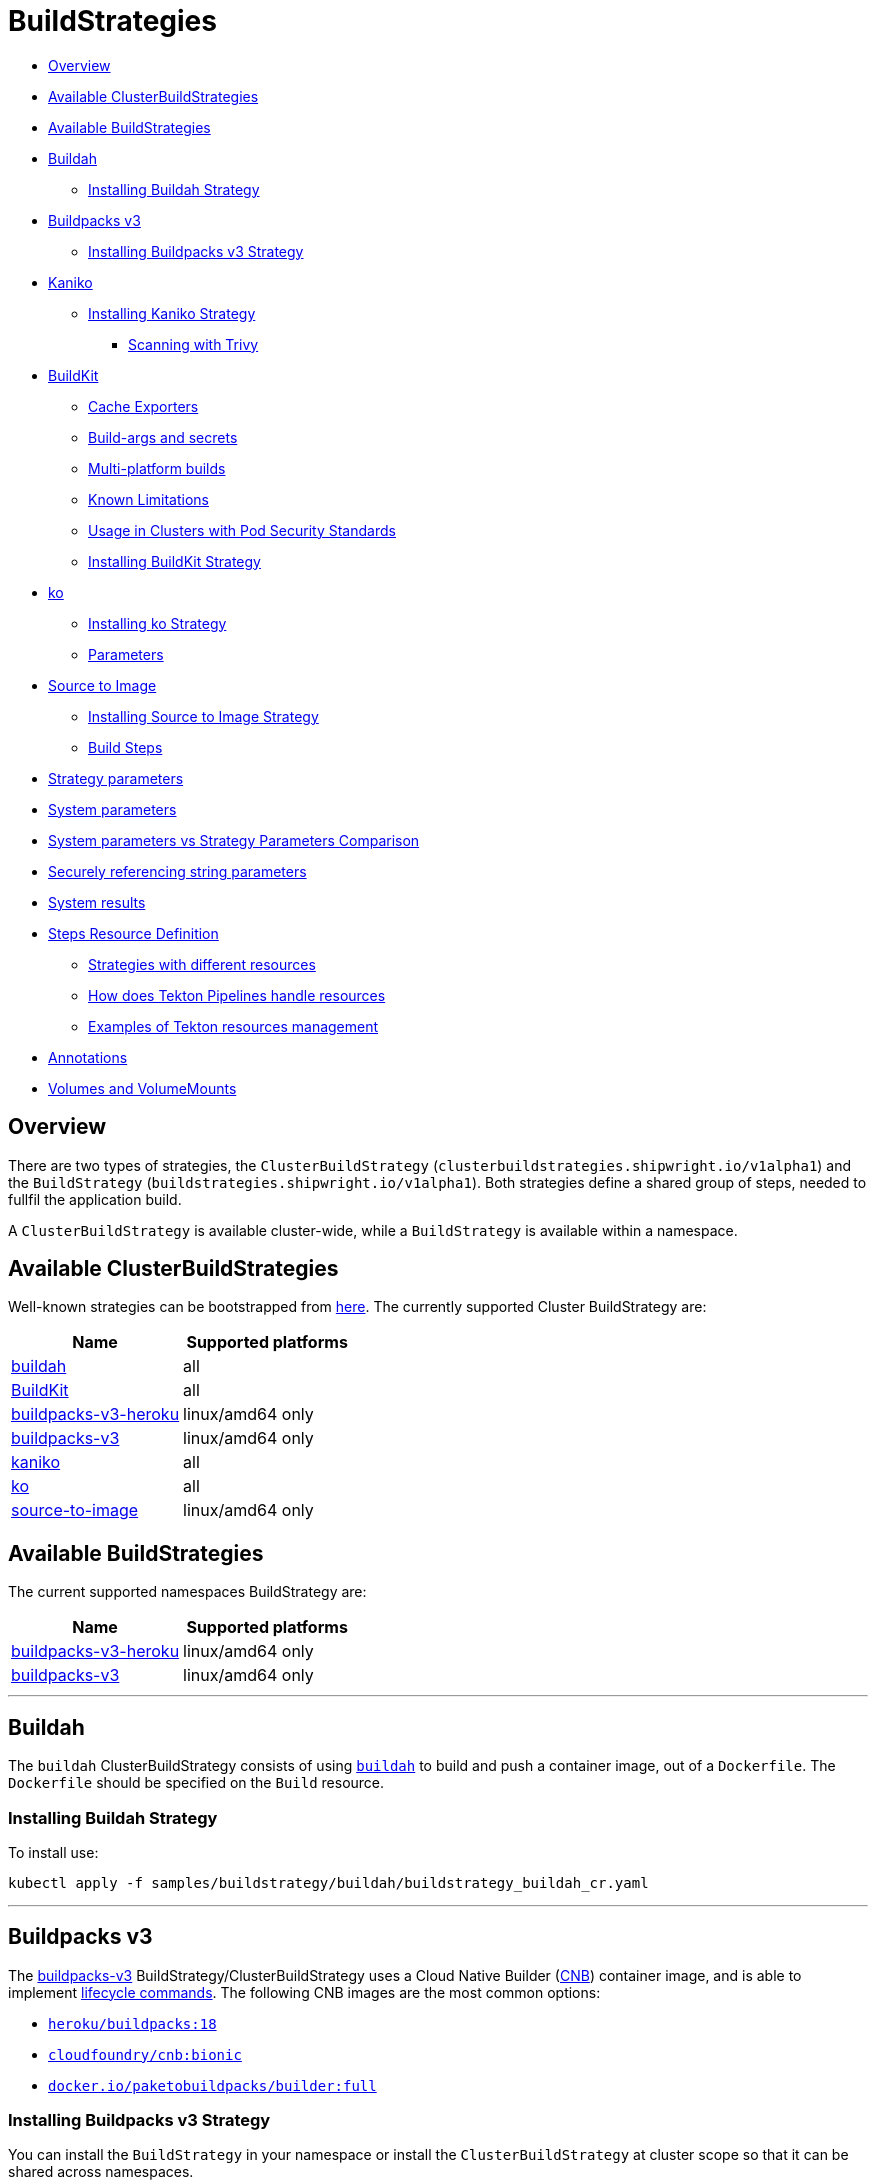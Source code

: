 ////
Copyright The Shipwright Contributors

SPDX-License-Identifier: Apache-2.0
////
= BuildStrategies

* <<overview,Overview>>
* <<available-clusterbuildstrategies,Available ClusterBuildStrategies>>
* <<available-buildstrategies,Available BuildStrategies>>
* <<buildah,Buildah>>
 ** <<installing-buildah-strategy,Installing Buildah Strategy>>
* <<buildpacks-v3,Buildpacks v3>>
 ** <<installing-buildpacks-v3-strategy,Installing Buildpacks v3 Strategy>>
* <<kaniko,Kaniko>>
 ** <<installing-kaniko-strategy,Installing Kaniko Strategy>>
  *** <<scanning-with-trivy,Scanning with Trivy>>
* <<buildkit,BuildKit>>
 ** <<cache-exporters,Cache Exporters>>
 ** <<build-args-and-secrets,Build-args and secrets>>
 ** <<multi-platform-builds,Multi-platform builds>>
 ** <<known-limitations,Known Limitations>>
 ** <<usage-in-clusters-with-pod-security-standards,Usage in Clusters with Pod Security Standards>>
 ** <<installing-buildkit-strategy,Installing BuildKit Strategy>>
* <<ko,ko>>
 ** <<installing-ko-strategy,Installing ko Strategy>>
 ** <<parameters,Parameters>>
* <<source-to-image,Source to Image>>
 ** <<installing-source-to-image-strategy,Installing Source to Image Strategy>>
 ** <<build-steps,Build Steps>>
* <<strategy-parameters,Strategy parameters>>
* <<system-parameters,System parameters>>
* <<system-parameters-vs-strategy-parameters-comparison,System parameters vs Strategy Parameters Comparison>>
* <<securely-referencing-string-parameters,Securely referencing string parameters>>
* <<system-results,System results>>
* <<steps-resource-definition,Steps Resource Definition>>
 ** <<strategies-with-different-resources,Strategies with different resources>>
 ** <<how-does-tekton-pipelines-handle-resources,How does Tekton Pipelines handle resources>>
 ** <<examples-of-tekton-resources-management,Examples of Tekton resources management>>
* <<annotations,Annotations>>
* <<volumes-and-volumemounts,Volumes and VolumeMounts>>

== Overview

There are two types of strategies, the `ClusterBuildStrategy` (`clusterbuildstrategies.shipwright.io/v1alpha1`) and the `BuildStrategy` (`buildstrategies.shipwright.io/v1alpha1`). Both strategies define a shared group of steps, needed to fullfil the application build.

A `ClusterBuildStrategy` is available cluster-wide, while a `BuildStrategy` is available within a namespace.

== Available ClusterBuildStrategies

Well-known strategies can be bootstrapped from link:../samples/buildstrategy[here]. The currently supported Cluster BuildStrategy are:

|===
| Name | Supported platforms

| link:../samples/buildstrategy/buildah/buildstrategy_buildah_cr.yaml[buildah]
| all

| link:../samples/buildstrategy/buildkit/buildstrategy_buildkit_cr.yaml[BuildKit]
| all

| link:../samples/buildstrategy/buildpacks-v3/buildstrategy_buildpacks-v3-heroku_cr.yaml[buildpacks-v3-heroku]
| linux/amd64 only

| link:../samples/buildstrategy/buildpacks-v3/buildstrategy_buildpacks-v3_cr.yaml[buildpacks-v3]
| linux/amd64 only

| link:../samples/buildstrategy/kaniko/buildstrategy_kaniko_cr.yaml[kaniko]
| all

| link:../samples/buildstrategy/ko/buildstrategy_ko_cr.yaml[ko]
| all

| link:../samples/buildstrategy/source-to-image/buildstrategy_source-to-image_cr.yaml[source-to-image]
| linux/amd64 only
|===

== Available BuildStrategies

The current supported namespaces BuildStrategy are:

|===
| Name | Supported platforms

| link:../samples/buildstrategy/buildpacks-v3/buildstrategy_buildpacks-v3-heroku_namespaced_cr.yaml[buildpacks-v3-heroku]
| linux/amd64 only

| link:../samples/buildstrategy/buildpacks-v3/buildstrategy_buildpacks-v3_namespaced_cr.yaml[buildpacks-v3]
| linux/amd64 only
|===

'''

== Buildah

The `buildah` ClusterBuildStrategy consists of using https://github.com/containers/buildah[`buildah`] to build and push a container image, out of a `Dockerfile`. The `Dockerfile` should be specified on the `Build` resource.

=== Installing Buildah Strategy

To install use:

[,sh]
----
kubectl apply -f samples/buildstrategy/buildah/buildstrategy_buildah_cr.yaml
----

'''

== Buildpacks v3

The https://buildpacks.io/[buildpacks-v3] BuildStrategy/ClusterBuildStrategy uses a Cloud Native Builder (https://buildpacks.io/docs/concepts/components/builder/[CNB]) container image, and is able to implement https://buildpacks.io/docs/concepts/components/lifecycle/[lifecycle commands]. The following CNB images are the most common options:

* https://hub.docker.com/r/heroku/buildpacks/[`heroku/buildpacks:18`]
* https://hub.docker.com/r/cloudfoundry/cnb[`cloudfoundry/cnb:bionic`]
* https://hub.docker.com/r/paketobuildpacks/builder/tags[`docker.io/paketobuildpacks/builder:full`]

=== Installing Buildpacks v3 Strategy

You can install the `BuildStrategy` in your namespace or install the `ClusterBuildStrategy` at cluster scope so that it can be shared across namespaces.

To install the cluster scope strategy, use (below is a heroku example, you can also use paketo sample):

[,sh]
----
kubectl apply -f samples/buildstrategy/buildpacks-v3/buildstrategy_buildpacks-v3-heroku_cr.yaml
----

To install the namespaced scope strategy, use:

[,sh]
----
kubectl apply -f samples/buildstrategy/buildpacks-v3/buildstrategy_buildpacks-v3-heroku_namespaced_cr.yaml
----

'''

== Kaniko

The `kaniko` ClusterBuildStrategy is composed by Kaniko's `executor` https://github.com/GoogleContainerTools/kaniko[kaniko], with the objective of building a container-image, out of a `Dockerfile` and context directory. The `kaniko-trivy` ClusterBuildStrategy adds https://github.com/aquasecurity/trivy[trivy] scanning and refuses to push images with critical vulnerabilities.

=== Installing Kaniko Strategy

To install the cluster scope strategy, use:

[,sh]
----
kubectl apply -f samples/buildstrategy/kaniko/buildstrategy_kaniko_cr.yaml
----

==== Scanning with Trivy

You can also incorporate scanning into the ClusterBuildStrategy. The `kaniko-trivy` ClusterBuildStrategy builds the image with `kaniko`, then scans with https://github.com/aquasecurity/trivy[trivy]. The BuildRun will then exit with an error if there is a critical vulnerability, instead of pushing the vulnerable image into the container registry.

To install the cluster scope strategy, use:

[,sh]
----
kubectl apply -f samples/buildstrategy/kaniko/buildstrategy_kaniko-trivy_cr.yaml
----

_Note: doing image scanning is not a substitute for trusting the Dockerfile you are building. The build process itself is also susceptible if the Dockerfile has a vulnerability. Frameworks/strategies such as build-packs or source-to-image (which avoid directly building a Dockerfile) should be considered if you need guardrails around the code you want to build._

'''

== BuildKit

https://github.com/moby/buildkit[BuildKit] is composed of the `buildctl` client and the `buildkitd` daemon. For the `buildkit` ClusterBuildStrategy, it runs on a https://github.com/moby/buildkit#daemonless[daemonless] mode, where both client and ephemeral daemon run in a single container. In addition, it runs without privileges (_https://github.com/moby/buildkit/blob/master/docs/rootless.md[rootless]_).

=== Cache Exporters

By default, the `buildkit` ClusterBuildStrategy will use caching to optimize the build times. When pushing an image to a registry, it will use the inline export cache, which appends cache information to the image that is built. Please refer to https://github.com/moby/buildkit#export-cache[export-cache docs] for more information. Caching can be disabled by setting the `cache` parameter to `"disabled"`. See link:build.md#defining-paramvalues[Defining ParamValues] for more information.

=== Build-args and secrets

The sample build strategy contains array parameters to set values for https://docs.docker.com/engine/reference/builder/#arg[``ARG``s in your Dockerfile], and for https://docs.docker.com/develop/develop-images/build_enhancements/#new-docker-build-secret-information[mounts with type=secret]. The parameter names are `build-args` and `secrets`. link:build.md#defining-paramvalues[Defining ParamValues] contains example usage.

=== Multi-platform builds

The sample build strategy contains a `platforms` array parameter that you can set to leverage https://github.com/moby/buildkit/blob/master/docs/multi-platform.md[BuildKit's support to build multi-platform images]. If you do not set this value, the image is built for the platform that is supported by the `FROM` image. If that image supports multiple platforms, then the image will be built for the platform of your Kubernetes node.

=== Known Limitations

The `buildkit` ClusterBuildStrategy currently locks the following parameters:

* To allow running rootless, it requires both https://kubernetes.io/docs/tutorials/clusters/apparmor/[AppArmor] as well as https://kubernetes.io/docs/tutorials/clusters/seccomp/[SecComp] to be disabled using the `unconfined` profile.

=== Usage in Clusters with Pod Security Standards

The BuildKit strategy contains fields with regards to security settings. It therefore depends on the respective cluster setup and administrative configuration. These settings are:

* Defining the `unconfined` profile for both AppArmor and seccomp as required by the underlying `rootlesskit`.
* The `allowPrivilegeEscalation` settings is set to `true` to be able to use binaries that have the `setuid` bit set in order to run with "root" level privileges. In case of BuildKit, this is required by `rootlesskit` in order to set the user namespace mapping file `/proc/<pid>/uid_map`.
* Use of non-root user with UID 1000/GID 1000 as the `runAsUser`.

These settings have no effect in case Pod Security Standards are not used.

_Please note:_ At this point in time, there is no way to run `rootlesskit` to start the BuildKit daemon without the `allowPrivilegeEscalation` flag set to `true`. Clusters with the `Restricted` security standard in place will not be able to use this build strategy.

=== Installing BuildKit Strategy

To install the cluster scope strategy, use:

[,sh]
----
kubectl apply -f samples/buildstrategy/buildkit/buildstrategy_buildkit_cr.yaml
----

'''

== ko

The `ko` ClusterBuilderStrategy is using https://github.com/google/ko[ko]'s publish command to build an image from a Golang main package.

=== Installing ko Strategy

To install the cluster scope strategy, use:

[,sh]
----
kubectl apply -f samples/buildstrategy/ko/buildstrategy_ko_cr.yaml
----

=== Parameters

The build strategy provides the following parameters that you can set in a Build or BuildRun to control its behavior:

|===
| Parameter | Description | Default

| `go-flags`
| Value for the GOFLAGS environment variable.
| Empty

| `go-version`
| Version of Go, must match a tag from https://hub.docker.com/_/golang?tab=tags[the golang image]
| `1.17`

| `ko-version`
| Version of ko, must be either `latest` for the newest release, or a https://github.com/google/ko/releases[ko release name]
| `latest`

| `package-directory`
| The directory inside the context directory containing the main package.
| `.`

| `target-platform`
| Target platform to be built. For example: `linux/arm64`. Multiple platforms can be provided separated by comma, for example: `linux/arm64,linux/amd64`. The value `all` will build all platforms supported by the base image. The value `current` will build the platform on which the build runs.
| `current`
|===

== Source to Image

This BuildStrategy is composed by https://github.com/openshift/source-to-image[`source-to-image`] and https://github.com/GoogleContainerTools/kaniko[`kaniko`] in order to generate a `Dockerfile` and prepare the application to be built later on with a builder.

`s2i` requires a specially crafted image, which can be informed as `builderImage` parameter on the `Build` resource.

=== Installing Source to Image Strategy

To install the cluster scope strategy use:

[,sh]
----
kubectl apply -f samples/buildstrategy/source-to-image/buildstrategy_source-to-image_cr.yaml
----

=== Build Steps

. `s2i` in order to generate a `Dockerfile` and prepare source-code for image build;
. `kaniko` to create and push the container image to what is defined as `output.image`;

== Strategy parameters

Strategy parameters allow users to parameterize their strategy definition, by allowing users to control the _parameters_ values via the `Build` or `BuildRun` resources.

Users defining _parameters_ under their strategies require to understand the following:

* *Definition*: A list of parameters should be defined under `spec.parameters`. Each list item should consist of a _name_, a _description_, a _type_ (either `"array"` or `"string"`) and optionally a _default_ value (for type=string), or _defaults_ values (for type=array). If no default(s) are provided, then the user must define a value in the Build or BuildRun.
* *Usage*: In order to use a parameter in the strategy steps, use the following syntax for type=string: `$(params.your-parameter-name)`. String parameters can be used in all places in the `buildSteps`. Some example scenarios are:
 ** `image`: to use a custom tag, for example `golang:$(params.go-version)` as it is done in the link:../samples/buildstrategy/ko/buildstrategy_ko_cr.yaml[ko sample build strategy])
 ** `args`: to pass data into your builder command
 ** `env`: to force a user to provide a value for an environment variable.

+
Arrays are referenced using `$(params.your-array-parameter-name[*])`, and can only be used in as the value for `args` or `command` because the defined as arrays by Kubernetes. For every item in the array, an arg will be set. For example, if you specify this in your build strategy step:
+
[,yaml]
----
spec:
  parameters:
    - name: tool-args
      description: Parameters for the tool
      type: array
  buildSteps:
    - name: a-step
      command:
        - some-tool
      args:
        - $(params.tool-args[*])
----
+
If the build user sets the value of tool-args to ["--some-arg", "some-value"], then the Pod will contain these args:
+
[,yaml]
----
spec:
  containers:
    - name: a-step
      args:
      ...
        - --some-arg
        - some-value
----
* *Parameterize*: Any `Build` or `BuildRun` referencing your strategy, can set a value for _your-parameter-name_ parameter if needed.

NOTE: Users can provide parameter values as simple strings or as references to keys in https://kubernetes.io/docs/concepts/configuration/configmap/[ConfigMaps] and https://kubernetes.io/docs/concepts/configuration/secret/[Secrets]. If they use a ConfigMap or Secret, then the value can only be used if the parameter is used in the `command`, `args`, or `env` section of the `buildSteps`. For example, the above mentioned scenario to set a step's `image` to `golang:$(params.go-version)` does not allow the usage of ConfigMaps or Secrets.

The following example is from the link:../samples/buildstrategy/buildkit/buildstrategy_buildkit_cr.yaml[BuildKit sample build strategy]. It defines and uses several parameters:

[,yaml]
----
---
apiVersion: shipwright.io/v1alpha1
kind: ClusterBuildStrategy
metadata:
  name: buildkit
  ...
spec:
  parameters:
  - name: build-args
    description: "The values for the ARGs in the Dockerfile. Values must be in the format KEY=VALUE."
    type: array
    defaults: []
  - name: cache
    description: "Configure BuildKit's cache usage. Allowed values are 'disabled' and 'registry'. The default is 'registry'."
    type: string
    default: registry
  - name: insecure-registry
    type: string
    description: "enables the push to an insecure registry"
    default: "false"
  - name: secrets
    description: "The secrets to pass to the build. Values must be in the format ID=FILE_CONTENT."
    type: array
    defaults: []
  buildSteps:
    ...
    - name: build-and-push
      image: moby/buildkit:nightly-rootless
      imagePullPolicy: Always
      workingDir: $(params.shp-source-root)
      ...
      command:
        - /bin/ash
      args:
        - -c
        - |
          set -euo pipefail

          # Prepare the file arguments
          DOCKERFILE_PATH='$(params.shp-source-context)/$(build.dockerfile)'
          DOCKERFILE_DIR="$(dirname "${DOCKERFILE_PATH}")"
          DOCKERFILE_NAME="$(basename "${DOCKERFILE_PATH}")"

          # We only have ash here and therefore no bash arrays to help add dynamic arguments (the build-args) to the build command.

          echo "#!/bin/ash" > /tmp/run.sh
          echo "set -euo pipefail" >> /tmp/run.sh
          echo "buildctl-daemonless.sh \\" >> /tmp/run.sh
          echo "build \\" >> /tmp/run.sh
          echo "--progress=plain \\" >> /tmp/run.sh
          echo "--frontend=dockerfile.v0 \\" >> /tmp/run.sh
          echo "--opt=filename=\"${DOCKERFILE_NAME}\" \\" >> /tmp/run.sh
          echo "--local=context='$(params.shp-source-context)' \\" >> /tmp/run.sh
          echo "--local=dockerfile=\"${DOCKERFILE_DIR}\" \\" >> /tmp/run.sh
          echo "--output=type=image,name='$(params.shp-output-image)',push=true,registry.insecure=$(params.insecure-registry) \\" >> /tmp/run.sh
          if [ "$(params.cache)" == "registry" ]; then
            echo "--export-cache=type=inline \\" >> /tmp/run.sh
            echo "--import-cache=type=registry,ref='$(params.shp-output-image)' \\" >> /tmp/run.sh
          elif [ "$(params.cache)" == "disabled" ]; then
            echo "--no-cache \\" >> /tmp/run.sh
          else
            echo -e "An invalid value for the parameter 'cache' has been provided: '$(params.cache)'. Allowed values are 'disabled' and 'registry'."
            echo -n "InvalidParameterValue" > '$(results.shp-error-reason.path)'
            echo -n "An invalid value for the parameter 'cache' has been provided: '$(params.cache)'. Allowed values are 'disabled' and 'registry'." > '$(results.shp-error-message.path)'
            exit 1
          fi

          stage=""
          for a in "$@"
          do
            if [ "${a}" == "--build-args" ]; then
              stage=build-args
            elif [ "${a}" == "--secrets" ]; then
              stage=secrets
            elif [ "${stage}" == "build-args" ]; then
              echo "--opt=\"build-arg:${a}\" \\" >> /tmp/run.sh
            elif [ "${stage}" == "secrets" ]; then
              # Split ID=FILE_CONTENT into variables id and data

              # using head because the data could be multiline
              id="$(echo "${a}" | head -1 | sed 's/=.*//')"

              # This is hacky, we remove the suffix ${id}= from all lines of the data.
              # If the data would be multiple lines and a line would start with ${id}=
              # then we would remove it. We could force users to give us the secret
              # base64 encoded. But ultimately, the best solution might be if the user
              # mounts the secret and just gives us the path here.
              data="$(echo "${a}" | sed "s/^${id}=//")"

              # Write the secret data into a temporary file, once we have volume support
              # in the build strategy, we should use a memory based emptyDir for this.
              echo -n "${data}" > "/tmp/secret_${id}"

              # Add the secret argument
              echo "--secret id=${id},src="/tmp/secret_${id}" \\" >> /tmp/run.sh
            fi
          done

          echo "--metadata-file /tmp/image-metadata.json" >> /tmp/run.sh

          chmod +x /tmp/run.sh
          /tmp/run.sh

          # Store the image digest
          sed -E 's/.*containerimage.digest":"([^"]*).*/\1/' < /tmp/image-metadata.json > '$(results.shp-image-digest.path)'
        # That's the separator between the shell script and its args
        - --
        - --build-args
        - $(params.build-args[*])
        - --secrets
        - $(params.secrets[*])
----

See more information on how to use these parameters in a `Build` or `BuildRun` in the related link:./build.md#defining-paramvalues[documentation].

== System parameters

Contrary to the strategy `spec.parameters`, you can use system parameters and their values defined at runtime when defining the steps of a build strategy to access system information as well as information provided by the user in their Build or BuildRun. The following parameters are available:

|===
| Parameter | Description

| `$(params.shp-source-root)`
| The absolute path to the directory that contains the user's sources.

| `$(params.shp-source-context)`
| The absolute path to the context directory of the user's sources. If the user specified no value for `spec.source.contextDir` in their `Build`, then this value will equal the value for `$(params.shp-source-root)`. Note that this directory is not guaranteed to exist at the time the container for your step is started, you can therefore not use this parameter as a step's working directory.

| `$(params.shp-output-image)`
| The URL of the image that the user wants to push as specified in the Build's `spec.output.image`, or the override from the BuildRun's `spec.output.image`.
|===

== System parameters vs Strategy Parameters Comparison

|===
| Parameter Type | User Configurable | Definition

| System Parameter
| No
| At run-time, by the `BuildRun` controller.

| Strategy Parameter
| Yes
| At build-time, during the `BuildStrategy` creation.
|===

== Securely referencing string parameters

In build strategy steps, string parameters are referenced using `$(params.PARAM_NAME)`. This applies to system parameters, and those parameters defined in the build strategy. You can reference those parameters at many locations in the build steps, such as environment variables values, arguments, image, and more. In the Pod, all `$(params.PARAM_NAME)` tokens will be replaced by simple string replaces. This is safe in most locations but requires your attention when you define an inline script using an argument. For example:

[,yaml]
----
spec:
  parameters:
    - name: sample-parameter
      description: A sample parameter
      type: string
  buildSteps:
    - name: sample-step
      command:
        - /bin/bash
      args:
        - -c
        - |
          set -euo pipefail

          some-tool --sample-argument "$(params.sample-parameter)"
----

This opens the door to script injection, for example if the user sets the `sample-parameter` to `argument-value" && malicious-command && echo "`, the resulting pod argument will look like this:

[,yaml]
----
        - |
          set -euo pipefail

          some-tool --sample-argument "argument-value" && malicious-command && echo ""
----

To securely pass a parameter value into a script-style argument, you can chose between these two approaches:

. Using environment variables. This is used in some of our sample strategies, for example link:../samples/buildstrategy/ko/buildstrategy_ko_cr.yaml[ko], or link:../samples/buildstrategy/buildpacks-v3/buildstrategy_buildpacks-v3_cr.yaml[buildpacks]. Basically, instead of directly using the parameter inside the script, you pass it via environment variable. Using quoting, shells ensure that no command injection is possible:
+
[,yaml]
----
spec:
  parameters:
    - name: sample-parameter
      description: A sample parameter
      type: string
  buildSteps:
    - name: sample-step
      env:
        - name: PARAM_SAMPLE_PARAMETER
          value: $(params.sample-parameter)
      command:
        - /bin/bash
      args:
        - -c
        - |
          set -euo pipefail

          some-tool --sample-argument "${PARAM_SAMPLE_PARAMETER}"
----

. Using arguments. This is used in some of our sample build strategies, for example link:../samples/buildstrategy/buildah/buildstrategy_buildah_cr.yaml[buildah]. Here, you use arguments to your own inline script. Appropriate shell quoting guards against command injection.
+
[,yaml]
----
spec:
  parameters:
    - name: sample-parameter
      description: A sample parameter
      type: string
  buildSteps:
    - name: sample-step
      command:
        - /bin/bash
      args:
        - -c
        - |
          set -euo pipefail

          SAMPLE_PARAMETER="$1"

          some-tool --sample-argument "${SAMPLE_PARAMETER}"
        - --
        - $(params.sample-parameter)
----

== System results

You can optionally store the size and digest of the image your build strategy created to a set of files.

|===
| Result file | Description

| `$(results.shp-image-digest.path)`
| File to store the digest of the image.

| `$(results.shp-image-size.path)`
| File to store the compressed size of the image.
|===

You can look at sample build strategies, such as link:../samples/buildstrategy/kaniko/buildstrategy_kaniko_cr.yaml[Kaniko], or link:../samples/buildstrategy/buildpacks-v3/buildstrategy_buildpacks-v3_cr.yaml[Buildpacks], to see how they fill some or all of the results files.

This information will be available in the `.status.output` field of the BuildRun.

[,yaml]
----
apiVersion: shipwright.io/v1alpha1
kind: BuildRun
# [...]
status:
 # [...]
  output:
    digest: sha256:07626e3c7fdd28d5328a8d6df8d29cd3da760c7f5e2070b534f9b880ed093a53
    size: 1989004
  # [...]
----

Additionally, you can store error details for debugging purposes when a BuildRun fails using your strategy.

|===
| Result file | Description

| `$(results.shp-error-reason.path)`
| File to store the error reason.

| `$(results.shp-error-message.path)`
| File to store the error message.
|===

Reason is intended to be a one-word CamelCase classification of the error source, with the first letter capitalized.
Error details are only propagated if the build container terminates with a non-zero exit code.
This information will be available in the `.status.failureDetails` field of the BuildRun.

[,yaml]
----
apiVersion: shipwright.io/v1alpha1
kind: BuildRun
# [...]
status:
  # [...]
  failureDetails:
    location:
      container: step-source-default
      pod: baran-build-buildrun-gzmv5-b7wbf-pod-bbpqr
    message: The source repository does not exist, or you have insufficient permission
      to access it.
    reason: GitRemotePrivate
----

== Steps Resource Definition

All strategies steps can include a definition of resources(_limits and requests_) for CPU, memory and disk. For strategies with more than one step, each step(_container_) could require more resources than others. Strategy admins are free to define the values that they consider the best fit for each step. Also, identical strategies with the same steps that are only different in their name and step resources can be installed on the cluster to allow users to create a build with smaller and larger resource requirements.

=== Strategies with different resources

If the strategy admins would require to have multiple flavours of the same strategy, where one strategy has more resources that the other. Then, multiple strategies for the same type should be defined on the cluster. In the following example, we use Kaniko as the type:

[,yaml]
----
---
apiVersion: shipwright.io/v1alpha1
kind: ClusterBuildStrategy
metadata:
  name: kaniko-small
spec:
  buildSteps:
    - name: build-and-push
      image: gcr.io/kaniko-project/executor:v1.8.1
      workingDir: $(params.shp-source-root)
      securityContext:
        runAsUser: 0
        capabilities:
          add:
            - CHOWN
            - DAC_OVERRIDE
            - FOWNER
            - SETGID
            - SETUID
            - SETFCAP
            - KILL
      env:
        - name: DOCKER_CONFIG
          value: /tekton/home/.docker
        - name: AWS_ACCESS_KEY_ID
          value: NOT_SET
        - name: AWS_SECRET_KEY
          value: NOT_SET
      command:
        - /kaniko/executor
      args:
        - --skip-tls-verify=true
        - --dockerfile=$(build.dockerfile)
        - --context=$(params.shp-source-context)
        - --destination=$(params.shp-output-image)
        - --snapshotMode=redo
        - --push-retry=3
      resources:
        limits:
          cpu: 250m
          memory: 65Mi
        requests:
          cpu: 250m
          memory: 65Mi
---
apiVersion: shipwright.io/v1alpha1
kind: ClusterBuildStrategy
metadata:
  name: kaniko-medium
spec:
  buildSteps:
    - name: build-and-push
      image: gcr.io/kaniko-project/executor:v1.8.1
      workingDir: $(params.shp-source-root)
      securityContext:
        runAsUser: 0
        capabilities:
          add:
            - CHOWN
            - DAC_OVERRIDE
            - FOWNER
            - SETGID
            - SETUID
            - SETFCAP
            - KILL
      env:
        - name: DOCKER_CONFIG
          value: /tekton/home/.docker
        - name: AWS_ACCESS_KEY_ID
          value: NOT_SET
        - name: AWS_SECRET_KEY
          value: NOT_SET
      command:
        - /kaniko/executor
      args:
        - --skip-tls-verify=true
        - --dockerfile=$(build.dockerfile)
        - --context=$(params.shp-source-context)
        - --destination=$(params.shp-output-image)
        - --snapshotMode=redo
        - --push-retry=3
      resources:
        limits:
          cpu: 500m
          memory: 1Gi
        requests:
          cpu: 500m
          memory: 1Gi
----

The above provides more control and flexibility for the strategy admins. For `end-users`, all they need to do, is to reference the proper strategy. For example:

[,yaml]
----
---
apiVersion: shipwright.io/v1alpha1
kind: Build
metadata:
  name: kaniko-medium
spec:
  source:
    url: https://github.com/shipwright-io/sample-go
    contextDir: docker-build
  strategy:
    name: kaniko
    kind: ClusterBuildStrategy
  dockerfile: Dockerfile
----

=== How does Tekton Pipelines handle resources

The *Build* controller relies on the Tekton https://github.com/tektoncd/pipeline[pipeline controller] to schedule the `pods` that execute the above strategy steps. In a nutshell, the *Build* controller creates on run-time a Tekton *TaskRun*, and the *TaskRun* generates a new pod in the particular namespace. In order to build an image, the pod executes all the strategy steps one-by-one.

Tekton manage each step resources *request* in a very particular way, see the https://github.com/tektoncd/pipeline/blob/main/docs/tasks.md#defining-steps[docs]. From this document, it mentions the following:

____
The CPU, memory, and ephemeral storage resource requests will be set to zero, or, if specified, the minimums set through LimitRanges in that Namespace, if the container image does not have the largest resource request out of all container images in the Task. This ensures that the Pod that executes the Task only requests enough resources to run a single container image in the Task rather than hoard resources for all container images in the Task at once.
____

=== Examples of Tekton resources management

For a more concrete example, let´s take a look on the following scenarios:

'''

*Scenario 1.*  Namespace without `LimitRange`, both steps with the same resource values.

If we will apply the following resources:

* link:../samples/build/build_buildah_cr.yaml[buildahBuild]
* link:../samples/buildrun/buildrun_buildah_cr.yaml[buildahBuildRun]
* link:../samples/buildstrategy/buildah/buildstrategy_buildah_cr.yaml[buildahClusterBuildStrategy]

We will see some differences between the `TaskRun` definition and the `pod` definition.

For the `TaskRun`, as expected we can see the resources on each `step`, as we previously define on our link:../samples/buildstrategy/buildah/buildstrategy_buildah_cr.yaml[strategy].

[,sh]
----
$ kubectl -n test-build get tr buildah-golang-buildrun-9gmcx-pod-lhzbc -o json | jq '.spec.taskSpec.steps[] | select(.name == "step-buildah-bud" ) | .resources'
{
  "limits": {
    "cpu": "500m",
    "memory": "1Gi"
  },
  "requests": {
    "cpu": "250m",
    "memory": "65Mi"
  }
}

$ kubectl -n test-build get tr buildah-golang-buildrun-9gmcx-pod-lhzbc -o json | jq '.spec.taskSpec.steps[] | select(.name == "step-buildah-push" ) | .resources'
{
  "limits": {
    "cpu": "500m",
    "memory": "1Gi"
  },
  "requests": {
    "cpu": "250m",
    "memory": "65Mi"
  }
}
----

The pod definition is different, while Tekton will only use the *highest* values of one container, and set the rest(lowest) to zero:

[,sh]
----
$ kubectl -n test-build get pods buildah-golang-buildrun-9gmcx-pod-lhzbc -o json | jq '.spec.containers[] | select(.name == "step-step-buildah-bud" ) | .resources'
{
  "limits": {
    "cpu": "500m",
    "memory": "1Gi"
  },
  "requests": {
    "cpu": "250m",
    "ephemeral-storage": "0",
    "memory": "65Mi"
  }
}

$ kubectl -n test-build get pods buildah-golang-buildrun-9gmcx-pod-lhzbc -o json | jq '.spec.containers[] | select(.name == "step-step-buildah-push" ) | .resources'
{
  "limits": {
    "cpu": "500m",
    "memory": "1Gi"
  },
  "requests": {
    "cpu": "0",               <------------------- See how the request is set to ZERO.
    "ephemeral-storage": "0", <------------------- See how the request is set to ZERO.
    "memory": "0"             <------------------- See how the request is set to ZERO.
  }
}
----

In this scenario, only one container can have the `spec.resources.requests` definition. Even when both steps have the same values, only one container will get them, the others will be set to zero.

'''

*Scenario 2.*  Namespace without `LimitRange`, steps with different resources:

If we will apply the following resources:

* link:../samples/build/build_buildah_cr.yaml[buildahBuild]
* link:../samples/buildrun/buildrun_buildah_cr.yaml[buildahBuildRun]
* We will use a modified buildah strategy, with the following steps resources:
+
[,yaml]
----
  - name: buildah-bud
    image: quay.io/containers/buildah:v1.20.1
    workingDir: $(params.shp-source-root)
    securityContext:
      privileged: true
    command:
      - /usr/bin/buildah
    args:
      - bud
      - --tag=$(params.shp-output-image)
      - --file=$(build.dockerfile)
      - $(build.source.contextDir)
    resources:
      limits:
        cpu: 500m
        memory: 1Gi
      requests:
        cpu: 250m
        memory: 65Mi
    volumeMounts:
      - name: buildah-images
        mountPath: /var/lib/containers/storage
  - name: buildah-push
    image: quay.io/containers/buildah:v1.20.1
    securityContext:
      privileged: true
    command:
      - /usr/bin/buildah
    args:
      - push
      - --tls-verify=false
      - docker://$(params.shp-output-image)
    resources:
      limits:
        cpu: 500m
        memory: 1Gi
      requests:
        cpu: 250m
        memory: 100Mi  <------ See how we provide more memory to step-buildah-push, compared to the 65Mi of the other step
----

For the `TaskRun`, as expected we can see the resources on each `step`.

[,sh]
----
$ kubectl -n test-build get tr buildah-golang-buildrun-skgrp -o json | jq '.spec.taskSpec.steps[] | select(.name == "step-buildah-bud" ) | .resources'
{
  "limits": {
    "cpu": "500m",
    "memory": "1Gi"
  },
  "requests": {
    "cpu": "250m",
    "memory": "65Mi"
  }
}

$ kubectl -n test-build get tr buildah-golang-buildrun-skgrp -o json | jq '.spec.taskSpec.steps[] | select(.name == "step-buildah-push" ) | .resources'
{
  "limits": {
    "cpu": "500m",
    "memory": "1Gi"
  },
  "requests": {
    "cpu": "250m",
    "memory": "100Mi"
  }
}
----

The pod definition is different, while Tekton will only use the *highest* values of one container, and set the rest(lowest) to zero:

[,sh]
----
$ kubectl -n test-build get pods buildah-golang-buildrun-95xq8-pod-mww8d -o json | jq '.spec.containers[] | select(.name == "step-step-buildah-bud" ) | .resources'
{
  "limits": {
    "cpu": "500m",
    "memory": "1Gi"
  },
  "requests": {
    "cpu": "250m",                <------------------- See how the CPU is preserved
    "ephemeral-storage": "0",
    "memory": "0"                 <------------------- See how the memory is set to ZERO
  }
}
$ kubectl -n test-build get pods buildah-golang-buildrun-95xq8-pod-mww8d -o json | jq '.spec.containers[] | select(.name == "step-step-buildah-push" ) | .resources'
{
  "limits": {
    "cpu": "500m",
    "memory": "1Gi"
  },
  "requests": {
    "cpu": "0",                     <------------------- See how the CPU is set to zero.
    "ephemeral-storage": "0",
    "memory": "100Mi"               <------------------- See how the memory is preserved on this container
  }
}
----

In the above scenario, we can see how the maximum numbers for resource requests are distributed between containers. The container `step-buildah-push` gets the `100mi` for the memory requests, while it was the one defining the highest number. At the same time, the container `step-buildah-bud` is assigned a `0` for its memory request.

'''

*Scenario 3.*  Namespace *with* a `LimitRange`.

When a `LimitRange` exists on the namespace, `Tekton Pipeline` controller will do the same approach as stated in the above two scenarios. The difference is that for the containers that have lower values, instead of zero, they will get the `minimum values of the LimitRange`.

== Annotations

Annotations can be defined for a BuildStrategy/ClusterBuildStrategy as for any other Kubernetes object. Annotations are propagated to the TaskRun and from there, Tekton propagates them to the Pod. Use cases for this are for example:

* The Kubernetes https://kubernetes.io/docs/concepts/extend-kubernetes/compute-storage-net/network-plugins/#support-traffic-shaping[Network Traffic Shaping] feature looks for the `kubernetes.io/ingress-bandwidth` and `kubernetes.io/egress-bandwidth` annotations to limit the network bandwidth the `Pod` is allowed to use.
* The https://kubernetes.io/docs/tutorials/clusters/apparmor/[AppArmor profile of a container] is defined using the `container.apparmor.security.beta.kubernetes.io/<container_name>` annotation.

The following annotations are not propagated:

* `kubectl.kubernetes.io/last-applied-configuration`
* `clusterbuildstrategy.shipwright.io/*`
* `buildstrategy.shipwright.io/*`
* `build.shipwright.io/*`
* `buildrun.shipwright.io/*`

A Kubernetes administrator can further restrict the usage of annotations by using policy engines like https://www.openpolicyagent.org/[Open Policy Agent].

== Volumes and VolumeMounts

Build steps can declare a `volumeMount`, which allows data in the provided path to be shared across build steps.
When a `volumeMount` is declared, Shipwright will create an `emptyDir` volume with the corresponding name.
Build steps whose volume mounts share the same name will share the same underlying `emtpyDir` volume.

In a future release, build strategy authors will be able to use other volume types for the volume mounts.
When this feature is introduced, the volume and volume type will need to be explicitly declared.
